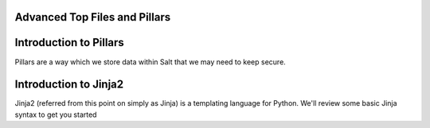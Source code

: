 Advanced Top Files and Pillars
==============================

Introduction to Pillars
=======================

Pillars are a way which we store data within Salt that we may need to keep
secure.

Introduction to Jinja2
======================

Jinja2 (referred from this point on simply as Jinja) is a templating
language for Python. We'll review some basic Jinja syntax to get you started

